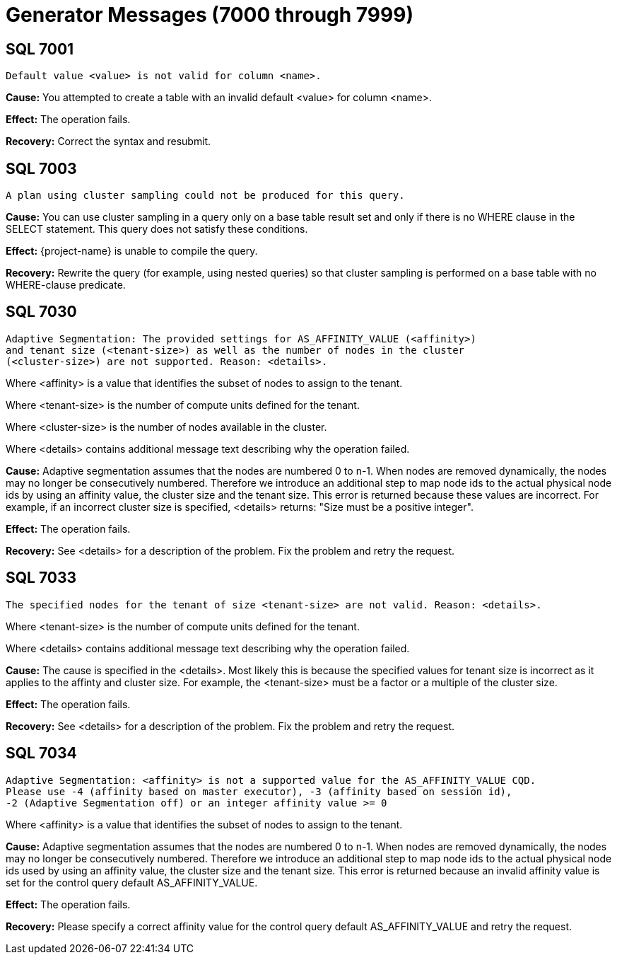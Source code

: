 ////
/**
* @@@ START COPYRIGHT @@@
*
* Licensed to the Apache Software Foundation (ASF) under one
* or more contributor license agreements.  See the NOTICE file
* distributed with this work for additional information
* regarding copyright ownership.  The ASF licenses this file
* to you under the Apache License, Version 2.0 (the
* "License"); you may not use this file except in compliance
* with the License.  You may obtain a copy of the License at
*
*   http://www.apache.org/licenses/LICENSE-2.0
*
* Unless required by applicable law or agreed to in writing,
* software distributed under the License is distributed on an
* "AS IS" BASIS, WITHOUT WARRANTIES OR CONDITIONS OF ANY
* KIND, either express or implied.  See the License for the
* specific language governing permissions and limitations
* under the License.
*
* @@@ END COPYRIGHT @@@
*/
////

[[generator-messages]]
= Generator Messages (7000 through 7999)

[[SQL-7001]]
== SQL 7001

```
Default value <value> is not valid for column <name>.
```

*Cause:* You attempted to create a table with an invalid default <value>
for column <name>.

*Effect:* The operation fails.

*Recovery:* Correct the syntax and resubmit.

[[SQL-7003]]
== SQL 7003

```
A plan using cluster sampling could not be produced for this query.
```

*Cause:* You can use cluster sampling in a query only on a base table
result set and only if there is no WHERE clause in the SELECT statement.
This query does not satisfy these conditions.

*Effect:* {project-name} is unable to compile the query.

*Recovery:* Rewrite the query (for example, using nested queries) so
that cluster sampling is performed on a base table with no WHERE-clause
predicate.

<<<
[[SQL-7030]]
== SQL 7030

```
Adaptive Segmentation: The provided settings for AS_AFFINITY_VALUE (<affinity>) 
and tenant size (<tenant-size>) as well as the number of nodes in the cluster 
(<cluster-size>) are not supported. Reason: <details>.
```

Where <affinity> is a value that identifies the subset of nodes to assign to the tenant.

Where <tenant-size> is the number of compute units defined for the tenant. 

Where <cluster-size> is the number of nodes available in the cluster.

Where <details> contains additional message text describing why the operation failed.

*Cause:* Adaptive segmentation assumes that the nodes are numbered 0 to n-1. 
When nodes are removed dynamically, the nodes may no longer be consecutively 
numbered. Therefore we introduce an additional step to map node ids to the 
actual physical node ids by using an affinity value, the cluster size and the 
tenant size. This error is returned because these values are incorrect. For 
example, if an incorrect cluster size is specified, <details> returns: 
"Size must be a positive integer". 

*Effect:* The operation fails.

*Recovery:* See <details> for a description of the problem.  Fix the problem and
retry the request.

[[SQL-7033]]
== SQL 7033

```
The specified nodes for the tenant of size <tenant-size> are not valid. Reason: <details>.
```

Where <tenant-size> is the number of compute units defined for the tenant. 

Where <details> contains additional message text describing why the operation failed.

*Cause:* The cause is specified in the <details>. Most likely this is
because the specified values for tenant size is incorrect as it applies to the
affinty and cluster size. For example, the <tenant-size> must be a factor or a
multiple of the cluster size.

*Effect:* The operation fails.

*Recovery:* See <details> for a description of the problem.  Fix the problem and
retry the request.

<<<
[[SQL-7034]]
== SQL 7034

```
Adaptive Segmentation: <affinity> is not a supported value for the AS_AFFINITY_VALUE CQD. 
Please use -4 (affinity based on master executor), -3 (affinity based on session id), 
-2 (Adaptive Segmentation off) or an integer affinity value >= 0
```

Where <affinity> is a value that identifies the subset of nodes to assign to the tenant.

*Cause:* Adaptive segmentation assumes that the nodes are numbered 0 to n-1. 
When nodes are removed dynamically, the nodes may no longer be consecutively 
numbered. Therefore we introduce an additional step to map node ids to the actual 
physical node ids used by using an affinity value, the cluster size and the 
tenant size.  This error is returned because an invalid affinity value is 
set for the control query default AS_AFFINITY_VALUE.

*Effect:* The operation fails.

*Recovery:* Please specify a correct affinity value for the control query default
AS_AFFINITY_VALUE and retry the request. 

